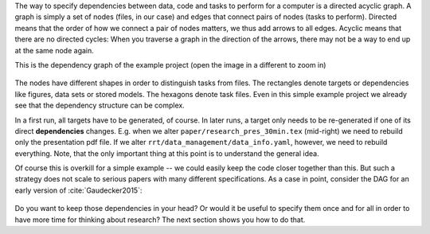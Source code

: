The way to specify dependencies between data, code and tasks to perform for a
computer is a directed acyclic graph. A graph is simply a set of nodes (files,
in our case) and edges that connect pairs of nodes (tasks to perform). Directed
means that the order of how we connect a pair of nodes matters, we thus add
arrows to all edges. Acyclic means that there are no directed cycles: When you
traverse a graph in the direction of the arrows, there may not be a way to end
up at the same node again.

This is the dependency graph of the example project (open the image in a different
to zoom in)

.. figure:: ../../figures/dag.png
   :width: 35em

The nodes have different shapes in order to distinguish tasks from files. The rectangles
denote targets or dependencies like figures, data sets or stored models. The hexagons
denote task files. Even in this simple example project we already see that the
dependency structure can be complex.

In a first run, all targets have to be generated, of course. In later runs, a target
only needs to be re-generated if one of its direct **dependencies** changes. E.g. when
we alter ``paper/research_pres_30min.tex`` (mid-right) we need to rebuild only the
presentation pdf file. If we alter ``rrt/data_management/data_info.yaml``, however, we
need to rebuild everything. Note, that the only important thing at this point is to
understand the general idea.

Of course this is overkill for a simple example -- we could easily keep the code closer
together than this. But such a strategy does not scale to serious papers with many
different specifications. As a case in point, consider the DAG for an early version of
:cite:`Gaudecker2015`:

.. figure:: ../../figures/pfefficiency.jpg
   :width: 35em

Do you want to keep those dependencies in your head? Or would it be useful to
specify them once and for all in order to have more time for thinking about
research? The next section shows you how to do that.